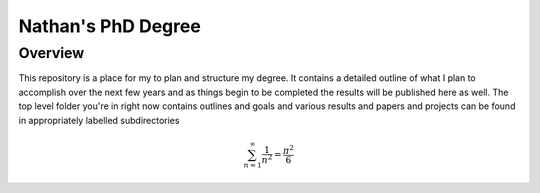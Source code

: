===================
Nathan's PhD Degree
===================

Overview
--------

This repository is a place for my to plan and structure my degree. It contains a detailed outline of what I plan to accomplish over the next few years and as things begin to be completed the results will be published here as well. The top level folder you're in right now contains outlines and goals and various results and papers and projects can be found in appropriately labelled subdirectories

.. math::
	\sum_{n=1}^\infty \frac{1}{n^2} = \frac{\pi^2}{6}
